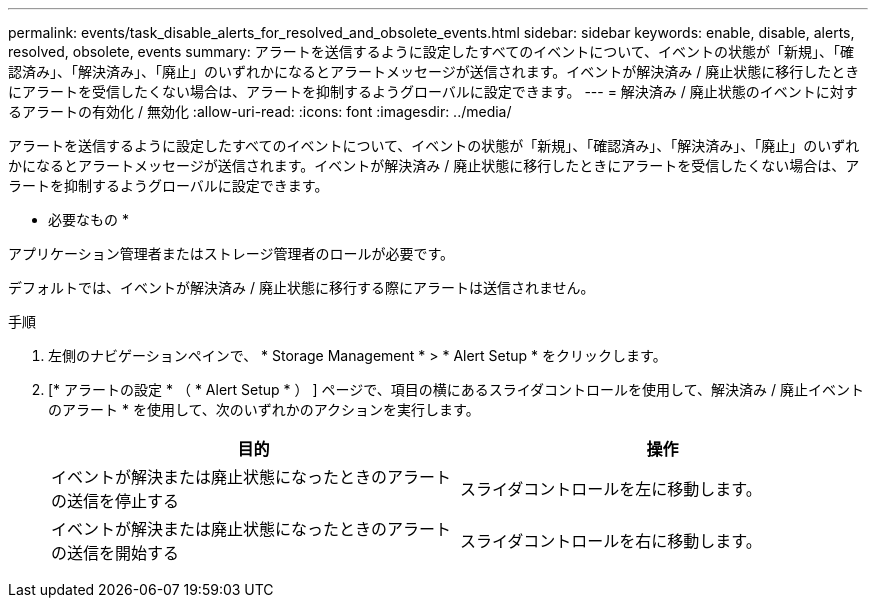 ---
permalink: events/task_disable_alerts_for_resolved_and_obsolete_events.html 
sidebar: sidebar 
keywords: enable, disable, alerts, resolved, obsolete, events 
summary: アラートを送信するように設定したすべてのイベントについて、イベントの状態が「新規」、「確認済み」、「解決済み」、「廃止」のいずれかになるとアラートメッセージが送信されます。イベントが解決済み / 廃止状態に移行したときにアラートを受信したくない場合は、アラートを抑制するようグローバルに設定できます。 
---
= 解決済み / 廃止状態のイベントに対するアラートの有効化 / 無効化
:allow-uri-read: 
:icons: font
:imagesdir: ../media/


[role="lead"]
アラートを送信するように設定したすべてのイベントについて、イベントの状態が「新規」、「確認済み」、「解決済み」、「廃止」のいずれかになるとアラートメッセージが送信されます。イベントが解決済み / 廃止状態に移行したときにアラートを受信したくない場合は、アラートを抑制するようグローバルに設定できます。

* 必要なもの *

アプリケーション管理者またはストレージ管理者のロールが必要です。

デフォルトでは、イベントが解決済み / 廃止状態に移行する際にアラートは送信されません。

.手順
. 左側のナビゲーションペインで、 * Storage Management * > * Alert Setup * をクリックします。
. [* アラートの設定 * （ * Alert Setup * ） ] ページで、項目の横にあるスライダコントロールを使用して、解決済み / 廃止イベントのアラート * を使用して、次のいずれかのアクションを実行します。
+
|===
| 目的 | 操作 


 a| 
イベントが解決または廃止状態になったときのアラートの送信を停止する
 a| 
スライダコントロールを左に移動します。



 a| 
イベントが解決または廃止状態になったときのアラートの送信を開始する
 a| 
スライダコントロールを右に移動します。

|===

